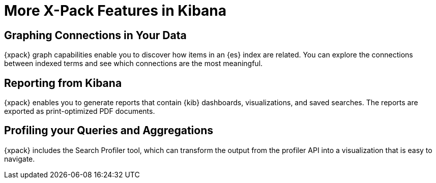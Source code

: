 [[xpack-features]]
= More X-Pack Features in Kibana

[partintro]
--
{xpack} contains additional features such as reporting, graphing, and the
search profiler tool, which is described in the {kib} documentation.
--

== Graphing Connections in Your Data

{xpack} graph capabilities enable you to discover how items in an {es} index are
related. You can explore the connections between indexed terms and see which
connections are the most meaningful.

//TO-DO: Add link to content in Kibana Ref

== Reporting from Kibana

{xpack} enables you to generate reports that contain {kib} dashboards,
visualizations, and saved searches. The reports are exported as
print-optimized PDF documents.
//TO-DO: Re-add Link:
//For more information, see {kibana-ref}/xpack-reporting.html[X-Pack Reporting].

== Profiling your Queries and Aggregations

{xpack} includes the Search Profiler tool, which can transform the output from
the profiler API into a visualization that is easy to navigate.

//TO-DO:  Re-add link:
//For more information, see {kibana-ref}/...

